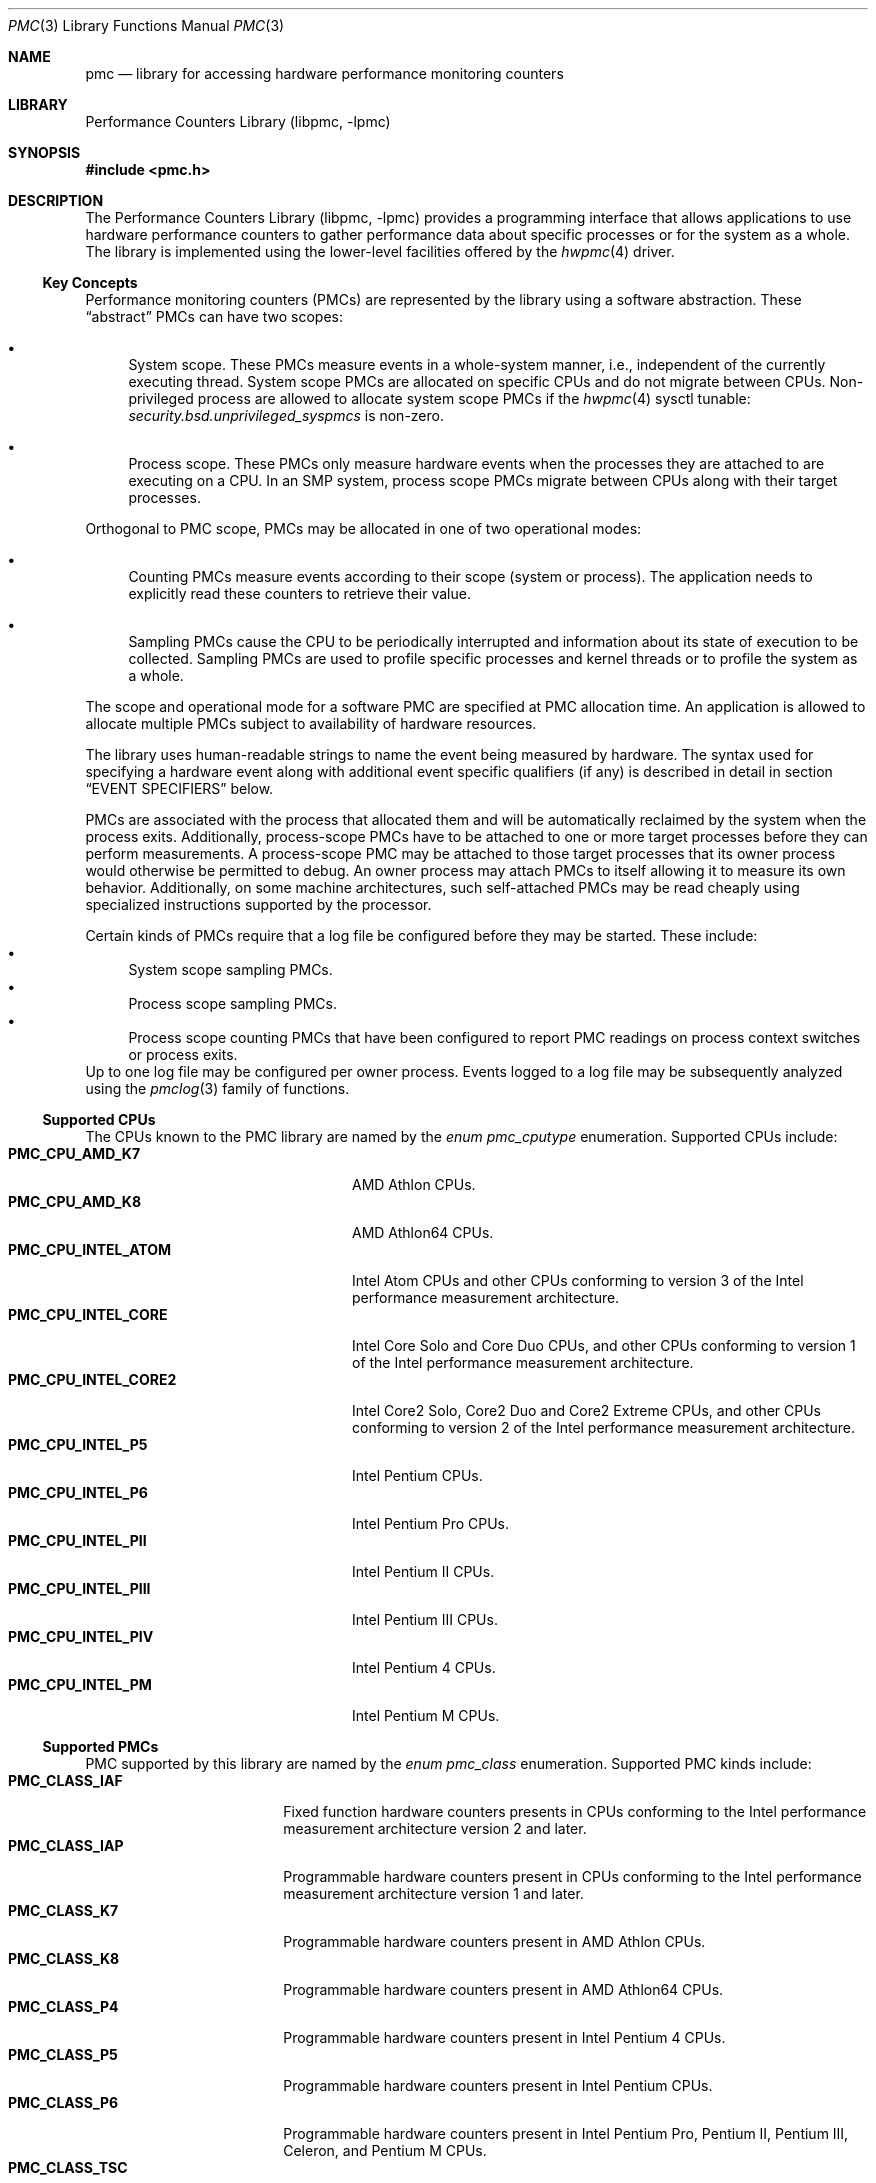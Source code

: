 .\" Copyright (c) 2003-2008 Joseph Koshy.  All rights reserved.
.\"
.\" Redistribution and use in source and binary forms, with or without
.\" modification, are permitted provided that the following conditions
.\" are met:
.\" 1. Redistributions of source code must retain the above copyright
.\"    notice, this list of conditions and the following disclaimer.
.\" 2. Redistributions in binary form must reproduce the above copyright
.\"    notice, this list of conditions and the following disclaimer in the
.\"    documentation and/or other materials provided with the distribution.
.\"
.\" THIS SOFTWARE IS PROVIDED BY THE AUTHOR AND CONTRIBUTORS ``AS IS'' AND
.\" ANY EXPRESS OR IMPLIED WARRANTIES, INCLUDING, BUT NOT LIMITED TO, THE
.\" IMPLIED WARRANTIES OF MERCHANTABILITY AND FITNESS FOR A PARTICULAR PURPOSE
.\" ARE DISCLAIMED.  IN NO EVENT SHALL THE AUTHOR OR CONTRIBUTORS BE LIABLE
.\" FOR ANY DIRECT, INDIRECT, INCIDENTAL, SPECIAL, EXEMPLARY, OR CONSEQUENTIAL
.\" DAMAGES (INCLUDING, BUT NOT LIMITED TO, PROCUREMENT OF SUBSTITUTE GOODS
.\" OR SERVICES; LOSS OF USE, DATA, OR PROFITS; OR BUSINESS INTERRUPTION)
.\" HOWEVER CAUSED AND ON ANY THEORY OF LIABILITY, WHETHER IN CONTRACT, STRICT
.\" LIABILITY, OR TORT (INCLUDING NEGLIGENCE OR OTHERWISE) ARISING IN ANY WAY
.\" OUT OF THE USE OF THIS SOFTWARE, EVEN IF ADVISED OF THE POSSIBILITY OF
.\" SUCH DAMAGE.
.\"
.\" $FreeBSD$
.\"
.Dd November 24, 2008
.Dt PMC 3
.Os
.Sh NAME
.Nm pmc
.Nd library for accessing hardware performance monitoring counters
.Sh LIBRARY
.Lb libpmc
.Sh SYNOPSIS
.In pmc.h
.Sh DESCRIPTION
The
.Lb libpmc
provides a programming interface that allows applications to use
hardware performance counters to gather performance data about
specific processes or for the system as a whole.
The library is implemented using the lower-level facilities offered by
the
.Xr hwpmc 4
driver.
.Ss Key Concepts
Performance monitoring counters (PMCs) are represented by the library
using a software abstraction.
These
.Dq abstract
PMCs can have two scopes:
.Bl -bullet
.It
System scope.
These PMCs measure events in a whole-system manner, i.e., independent
of the currently executing thread.
System scope PMCs are allocated on specific CPUs and do not
migrate between CPUs.
Non-privileged process are allowed to allocate system scope PMCs if the
.Xr hwpmc 4
sysctl tunable:
.Va security.bsd.unprivileged_syspmcs
is non-zero.
.It
Process scope.
These PMCs only measure hardware events when the processes they are
attached to are executing on a CPU.
In an SMP system, process scope PMCs migrate between CPUs along with
their target processes.
.El
.Pp
Orthogonal to PMC scope, PMCs may be allocated in one of two
operational modes:
.Bl -bullet
.It
Counting PMCs measure events according to their scope
(system or process).
The application needs to explicitly read these counters
to retrieve their value.
.It
Sampling PMCs cause the CPU to be periodically interrupted
and information about its state of execution to be collected.
Sampling PMCs are used to profile specific processes and kernel
threads or to profile the system as a whole.
.El
.Pp
The scope and operational mode for a software PMC are specified at
PMC allocation time.
An application is allowed to allocate multiple PMCs subject
to availability of hardware resources.
.Pp
The library uses human-readable strings to name the event being
measured by hardware.
The syntax used for specifying a hardware event along with additional
event specific qualifiers (if any) is described in detail in section
.Sx "EVENT SPECIFIERS"
below.
.Pp
PMCs are associated with the process that allocated them and
will be automatically reclaimed by the system when the process exits.
Additionally, process-scope PMCs have to be attached to one or more
target processes before they can perform measurements.
A process-scope PMC may be attached to those target processes
that its owner process would otherwise be permitted to debug.
An owner process may attach PMCs to itself allowing
it to measure its own behavior.
Additionally, on some machine architectures, such self-attached PMCs
may be read cheaply using specialized instructions supported by the
processor.
.Pp
Certain kinds of PMCs require that a log file be configured before
they may be started.
These include:
.Bl -bullet -compact
.It
System scope sampling PMCs.
.It
Process scope sampling PMCs.
.It
Process scope counting PMCs that have been configured to report PMC
readings on process context switches or process exits.
.El
Up to one log file may be configured per owner process.
Events logged to a log file may be subsequently analyzed using the
.Xr pmclog 3
family of functions.
.Ss Supported CPUs
The CPUs known to the PMC library are named by the
.Vt "enum pmc_cputype"
enumeration.
Supported CPUs include:
.Bl -tag -width "Li PMC_CPU_INTEL_CORE2" -compact
.It Li PMC_CPU_AMD_K7
.Tn "AMD Athlon"
CPUs.
.It Li PMC_CPU_AMD_K8
.Tn "AMD Athlon64"
CPUs.
.It Li PMC_CPU_INTEL_ATOM
.Tn Intel
.Tn Atom
CPUs and other CPUs conforming to version 3 of the
.Tn Intel
performance measurement architecture.
.It Li PMC_CPU_INTEL_CORE
.Tn Intel
.Tn Core Solo
and
.Tn Core Duo
CPUs, and other CPUs conforming to version 1 of the
.Tn Intel
performance measurement architecture.
.It Li PMC_CPU_INTEL_CORE2
.Tn Intel
.Tn "Core2 Solo" ,
.Tn "Core2 Duo"
and
.Tn "Core2 Extreme"
CPUs, and other CPUs conforming to version 2 of the
.Tn Intel
performance measurement architecture.
.It Li PMC_CPU_INTEL_P5
.Tn Intel
.Tn "Pentium"
CPUs.
.It Li PMC_CPU_INTEL_P6
.Tn Intel
.Tn "Pentium Pro"
CPUs.
.It Li PMC_CPU_INTEL_PII
.Tn "Intel Pentium II"
CPUs.
.It Li PMC_CPU_INTEL_PIII
.Tn "Intel Pentium III"
CPUs.
.It Li PMC_CPU_INTEL_PIV
.Tn "Intel Pentium 4"
CPUs.
.It Li PMC_CPU_INTEL_PM
.Tn "Intel Pentium M"
CPUs.
.El
.Ss Supported PMCs
PMC supported by this library are named by the
.Vt enum pmc_class
enumeration.
Supported PMC kinds include:
.Bl -tag -width "Li PMC_CLASS_IAF" -compact
.It Li PMC_CLASS_IAF
Fixed function hardware counters presents in CPUs conforming to the
.Tn Intel
performance measurement architecture version 2 and later.
.It Li PMC_CLASS_IAP
Programmable hardware counters present in CPUs conforming to the
.Tn Intel
performance measurement architecture version 1 and later.
.It Li PMC_CLASS_K7
Programmable hardware counters present in
.Tn "AMD Athlon"
CPUs.
.It Li PMC_CLASS_K8
Programmable hardware counters present in
.Tn "AMD Athlon64"
CPUs.
.It Li PMC_CLASS_P4
Programmable hardware counters present in
.Tn "Intel Pentium 4"
CPUs.
.It Li PMC_CLASS_P5
Programmable hardware counters present in
.Tn Intel
.Tn Pentium
CPUs.
.It Li PMC_CLASS_P6
Programmable hardware counters present in
.Tn Intel
.Tn "Pentium Pro" ,
.Tn "Pentium II" ,
.Tn "Pentium III" ,
.Tn "Celeron" ,
and
.Tn "Pentium M"
CPUs.
.It Li PMC_CLASS_TSC
The timestamp counter on i386 and amd64 architecture CPUs.
.It Li PMC_CLASS_SOFT
Software events.
.El
.Ss PMC Capabilities
Capabilities of performance monitoring hardware are denoted using
the
.Vt "enum pmc_caps"
enumeration.
Supported capabilities include:
.Bl -tag -width "Li PMC_CAP_INTERRUPT" -compact
.It Li PMC_CAP_CASCADE
The ability to cascade counters.
.It Li PMC_CAP_EDGE
The ability to count negated to asserted transitions of the hardware
conditions being probed for.
.It Li PMC_CAP_INTERRUPT
The ability to interrupt the CPU.
.It Li PMC_CAP_INVERT
The ability to invert the sense of the hardware conditions being
measured.
.It Li PMC_CAP_PRECISE
The ability to perform precise sampling.
.It Li PMC_CAP_QUALIFIER
The hardware allows monitored to be further qualified in some
system dependent way.
.It Li PMC_CAP_READ
The ability to read from performance counters.
.It Li PMC_CAP_SYSTEM
The ability to restrict counting of hardware events to when the CPU is
running privileged code.
.It Li PMC_CAP_THRESHOLD
The ability to ignore simultaneous hardware events below a
programmable threshold.
.It Li PMC_CAP_USER
The ability to restrict counting of hardware events to those when the
CPU is running unprivileged code.
.It Li PMC_CAP_WRITE
The ability to write to performance counters.
.El
.Ss CPU Naming Conventions
CPUs are named using small integers from zero up to, but
excluding, the value returned by function
.Fn pmc_ncpu .
On platforms supporting sparsely numbered CPUs not all the numbers in
this range will denote valid CPUs.
Operations on non-existent CPUs will return an error.
.Ss Functional Grouping of the API
This section contains a brief overview of the available functionality
in the PMC library.
Each function listed here is described further in its own manual page.
.Bl -tag -width indent
.It Administration
.Bl -tag -compact
.It Fn pmc_disable , Fn pmc_enable
Administratively disable (enable) specific performance monitoring
counter hardware.
Counters that are disabled will not be available to applications to
use.
.El
.It "Convenience Functions"
.Bl -tag -compact
.It Fn pmc_event_names_of_class
Returns a list of event names supported by a given PMC type.
.It Fn pmc_name_of_capability
Convert a
.Dv PMC_CAP_*
flag to a human-readable string.
.It Fn pmc_name_of_class
Convert a
.Dv PMC_CLASS_*
constant to a human-readable string.
.It Fn pmc_name_of_cputype
Return a human-readable name for a CPU type.
.It Fn pmc_name_of_disposition
Return a human-readable string describing a PMC's disposition.
.It Fn pmc_name_of_event
Convert a numeric event code to a human-readable string.
.It Fn pmc_name_of_mode
Convert a
.Dv PMC_MODE_*
constant to a human-readable name.
.It Fn pmc_name_of_state
Return a human-readable string describing a PMC's current state.
.El
.It "Library Initialization"
.Bl -tag -compact
.It Fn pmc_init
Initialize the library.
This function must be called before any other library function.
.El
.It "Log File Handling"
.Bl -tag -compact
.It Fn pmc_configure_logfile
Configure a log file for
.Xr hwpmc 4
to write logged events to.
.It Fn pmc_flush_logfile
Flush all pending log data in
.Xr hwpmc 4 Ns Ap s
buffers.
.It Fn pmc_close_logfile
Flush all pending log data and close
.Xr hwpmc 4 Ns Ap s
side of the stream.
.It Fn pmc_writelog
Append arbitrary user data to the current log file.
.El
.It "PMC Management"
.Bl -tag -compact
.It Fn pmc_allocate , Fn pmc_release
Allocate (free) a PMC.
.It Fn pmc_attach , Fn pmc_detach
Attach (detach) a process scope PMC to a target.
.It Fn pmc_read , Fn pmc_write , Fn pmc_rw
Read (write) a value from (to) a PMC.
.It Fn pmc_start , Fn pmc_stop
Start (stop) a software PMC.
.It Fn pmc_set
Set the reload value for a sampling PMC.
.El
.It "Queries"
.Bl -tag -compact
.It Fn pmc_capabilities
Retrieve the capabilities for a given PMC.
.It Fn pmc_cpuinfo
Retrieve information about the CPUs and PMC hardware present in the
system.
.It Fn pmc_get_driver_stats
Retrieve statistics maintained by
.Xr hwpmc 4 .
.It Fn pmc_ncpu
Determine the greatest possible CPU number on the system.
.It Fn pmc_npmc
Return the number of hardware PMCs present in a given CPU.
.It Fn pmc_pmcinfo
Return information about the state of a given CPU's PMCs.
.It Fn pmc_width
Determine the width of a hardware counter in bits.
.El
.It "x86 Architecture Specific API"
.Bl -tag -compact
.It Fn pmc_get_msr
Returns the processor model specific register number
associated with
.Fa pmc .
Applications may then use the x86
.Ic RDPMC
instruction to directly read the contents of the PMC.
.El
.El
.Ss Signal Handling Requirements
Applications using PMCs are required to handle the following signals:
.Bl -tag -width ".Dv SIGBUS"
.It Dv SIGBUS
When the
.Xr hwpmc 4
module is unloaded using
.Xr kldunload 8 ,
processes that have PMCs allocated to them will be sent a
.Dv SIGBUS
signal.
.It Dv SIGIO
The
.Xr hwpmc 4
driver will send a PMC owning process a
.Dv SIGIO
signal if:
.Bl -bullet
.It
If any process-mode PMC allocated by it loses all its
target processes.
.It
If the driver encounters an error when writing log data to a
configured log file.
This error may be retrieved by a subsequent call to
.Fn pmc_flush_logfile .
.El
.El
.Ss Typical Program Flow
.Bl -enum
.It
An application would first invoke function
.Fn pmc_init
to allow the library to initialize itself.
.It
Signal handling would then be set up.
.It
Next the application would allocate the PMCs it desires using function
.Fn pmc_allocate .
.It
Initial values for PMCs may be set using function
.Fn pmc_set .
.It
If a log file is necessary for the PMCs to work, it would
be configured using function
.Fn pmc_configure_logfile .
.It
Process scope PMCs would then be attached to their target processes
using function
.Fn pmc_attach .
.It
The PMCs would then be started using function
.Fn pmc_start .
.It
Once started, the values of counting PMCs may be read using function
.Fn pmc_read .
For PMCs that write events to the log file, this logged data would be
read and parsed using the
.Xr pmclog 3
family of functions.
.It
PMCs are stopped using function
.Fn pmc_stop ,
and process scope PMCs are detached from their targets using
function
.Fn pmc_detach .
.It
Before the process exits, its may release its PMCs using function
.Fn pmc_release .
Any configured log file may be closed using function
.Fn pmc_configure_logfile .
.El
.Sh EVENT SPECIFIERS
Event specifiers are strings comprising of an event name, followed by
optional parameters modifying the semantics of the hardware event
being probed.
Event names are PMC architecture dependent, but the PMC library defines
machine independent aliases for commonly used events.
.Pp
Event specifiers spellings are case-insensitive and space characters,
periods, underscores and hyphens are considered equivalent to each other.
Thus the event specifiers
.Qq "Example Event" ,
.Qq "example-event" ,
and
.Qq "EXAMPLE_EVENT"
are equivalent.
.Ss PMC Architecture Dependent Events
PMC architecture dependent event specifiers are described in the
following manual pages:
.Bl -column " PMC_CLASS_TSC " "MANUAL PAGE "
.It Em "PMC Class"      Ta Em "Manual Page"
.It Li PMC_CLASS_IAF    Ta Xr pmc.iaf 3
.It Li PMC_CLASS_IAP    Ta Xr pmc.atom 3 , Xr pmc.core 3 , Xr pmc.core2 3
.It Li PMC_CLASS_K7     Ta Xr pmc.k7 3
.It Li PMC_CLASS_K8     Ta Xr pmc.k8 3
.It Li PMC_CLASS_P4     Ta Xr pmc.p4 3
.It Li PMC_CLASS_P5     Ta Xr pmc.p5 3
.It Li PMC_CLASS_P6     Ta Xr pmc.p6 3
.It Li PMC_CLASS_TSC    Ta Xr pmc.tsc 3
.El
.Ss Event Name Aliases
Event name aliases are PMC-independent names for commonly used events.
The following aliases are known to this version of the
.Nm pmc
library:
.Bl -tag -width indent
.It Li branches
Measure the number of branches retired.
.It Li branch-mispredicts
Measure the number of retired branches that were mispredicted.
.It Li cycles
Measure processor cycles.
This event is implemented using the processor's Time Stamp Counter
register.
.It Li dc-misses
Measure the number of data cache misses.
.It Li ic-misses
Measure the number of instruction cache misses.
.It Li instructions
Measure the number of instructions retired.
.It Li interrupts
Measure the number of interrupts seen.
.It Li unhalted-cycles
Measure the number of cycles the processor is not in a halted
or sleep state.
.El
.Sh COMPATIBILITY
The interface between the
.Nm pmc
library and the
.Xr hwpmc 4
driver is intended to be private to the implementation and may
change.
In order to ease forward compatibility with future versions of the
.Xr hwpmc 4
driver, applications are urged to dynamically link with the
.Nm pmc
library.
.Pp
The
.Nm pmc
API is
.Ud
.Sh SEE ALSO
.Xr pmc.atom 3 ,
.Xr pmc.core 3 ,
.Xr pmc.core2 3 ,
.Xr pmc.iaf 3 ,
.Xr pmc.k7 3 ,
.Xr pmc.k8 3 ,
.Xr pmc.p4 3 ,
.Xr pmc.p5 3 ,
.Xr pmc.p6 3 ,
.Xr pmc.soft 3 ,
.Xr pmc.tsc 3 ,
.Xr pmclog 3 ,
.Xr hwpmc 4 ,
.Xr pmccontrol 8 ,
.Xr pmcstat 8
.Sh HISTORY
The
.Nm pmc
library first appeared in
.Fx 6.0 .
.Sh AUTHORS
The
.Lb libpmc
library was written by
.An "Joseph Koshy"
.Aq jkoshy@FreeBSD.org .
